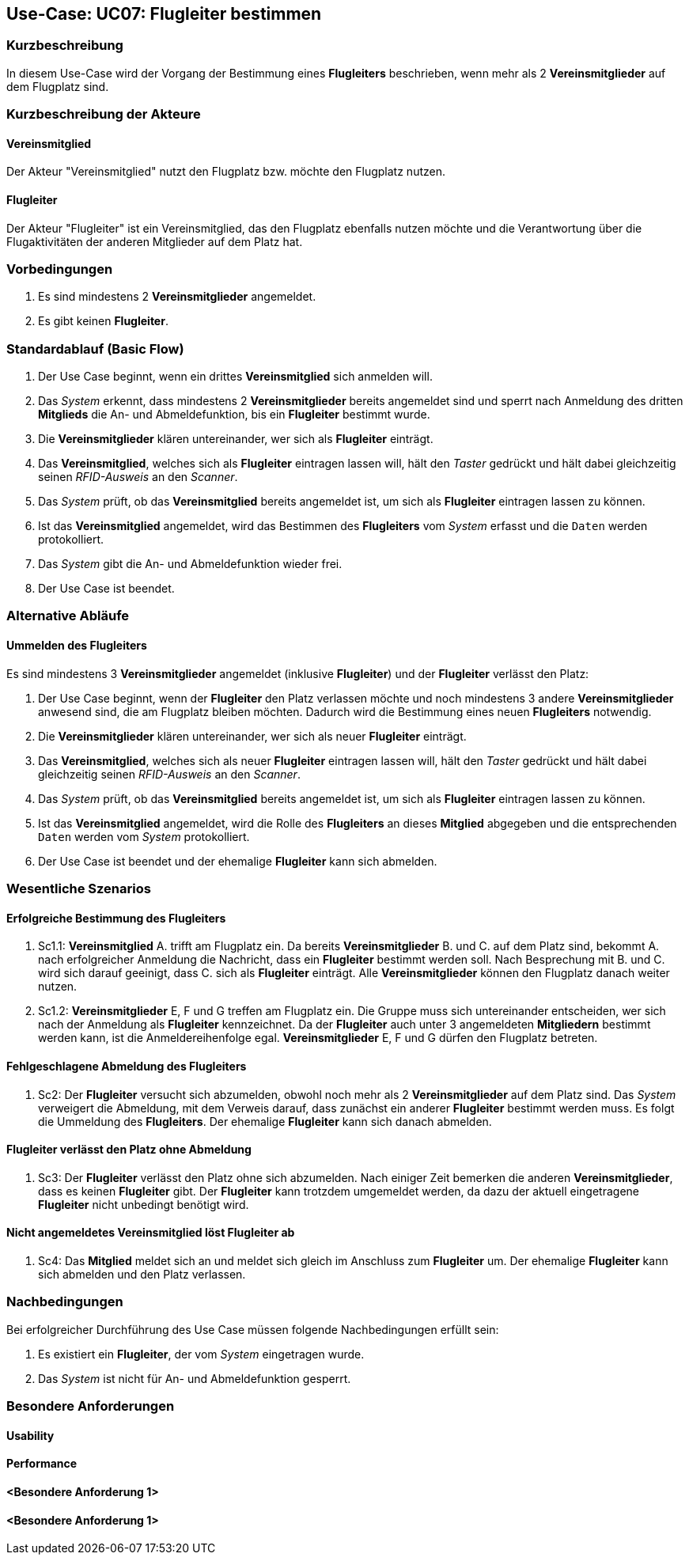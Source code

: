== Use-Case: UC07: Flugleiter bestimmen
===	Kurzbeschreibung

In diesem Use-Case wird der Vorgang der Bestimmung eines *Flugleiters* beschrieben, wenn mehr als 2 *Vereinsmitglieder* auf dem Flugplatz sind.

===	Kurzbeschreibung der Akteure
==== Vereinsmitglied
Der Akteur "Vereinsmitglied" nutzt den Flugplatz bzw. möchte den Flugplatz nutzen.

==== Flugleiter
Der Akteur "Flugleiter" ist ein Vereinsmitglied, das den Flugplatz ebenfalls nutzen möchte und die Verantwortung über die Flugaktivitäten der anderen Mitglieder auf dem Platz hat.

=== Vorbedingungen

. Es sind mindestens 2 *Vereinsmitglieder* angemeldet.

. Es gibt keinen *Flugleiter*.


=== Standardablauf (Basic Flow)

. Der Use Case beginnt, wenn ein drittes *Vereinsmitglied* sich anmelden will.

. Das _System_ erkennt, dass mindestens 2 *Vereinsmitglieder* bereits angemeldet sind und sperrt nach Anmeldung des dritten *Mitglieds* die An- und Abmeldefunktion, bis ein *Flugleiter* bestimmt wurde.

. Die *Vereinsmitglieder* klären untereinander, wer sich als *Flugleiter*  einträgt.

. Das *Vereinsmitglied*, welches sich als *Flugleiter* eintragen lassen will, hält den _Taster_ gedrückt und hält dabei gleichzeitig seinen _RFID-Ausweis_ an den _Scanner_.

. Das _System_ prüft, ob das *Vereinsmitglied* bereits angemeldet ist, um sich als *Flugleiter* eintragen lassen zu können.

. Ist das *Vereinsmitglied* angemeldet, wird das Bestimmen des *Flugleiters* vom _System_ erfasst und die `Daten` werden protokolliert.

. Das _System_ gibt die An- und Abmeldefunktion wieder frei.

. Der Use Case ist beendet.

=== Alternative Abläufe

==== Ummelden des Flugleiters
Es sind mindestens 3 *Vereinsmitglieder* angemeldet (inklusive *Flugleiter*) und der *Flugleiter* verlässt den Platz:

. Der Use Case beginnt, wenn der *Flugleiter* den Platz verlassen möchte und noch mindestens 3 andere *Vereinsmitglieder* anwesend sind, die am Flugplatz bleiben möchten. Dadurch wird die Bestimmung eines neuen *Flugleiters* notwendig.

. Die *Vereinsmitglieder* klären untereinander, wer sich als neuer *Flugleiter* einträgt.

. Das *Vereinsmitglied*, welches sich als neuer *Flugleiter* eintragen lassen will, hält den _Taster_ gedrückt und hält dabei gleichzeitig seinen _RFID-Ausweis_ an den _Scanner_.

. Das _System_ prüft, ob das *Vereinsmitglied* bereits angemeldet ist, um sich als *Flugleiter* eintragen lassen zu können.

. Ist das *Vereinsmitglied* angemeldet, wird die Rolle des *Flugleiters* an dieses *Mitglied* abgegeben und die entsprechenden `Daten` werden vom _System_ protokolliert.

. Der Use Case ist beendet und der ehemalige *Flugleiter* kann sich abmelden.


=== Wesentliche Szenarios

==== Erfolgreiche Bestimmung des Flugleiters
. Sc1.1: *Vereinsmitglied* A. trifft am Flugplatz ein. Da bereits *Vereinsmitglieder* B. und C. auf dem Platz sind, bekommt A. nach erfolgreicher Anmeldung die Nachricht, dass ein *Flugleiter* bestimmt werden soll. Nach Besprechung mit B. und C. wird sich darauf geeinigt, dass C. sich als *Flugleiter* einträgt. Alle *Vereinsmitglieder* können den Flugplatz danach weiter nutzen.

. Sc1.2: *Vereinsmitglieder* E, F und G treffen am Flugplatz ein. Die Gruppe muss sich untereinander entscheiden, wer sich nach der Anmeldung als *Flugleiter* kennzeichnet. Da der *Flugleiter* auch unter 3 angemeldeten *Mitgliedern* bestimmt werden kann, ist die Anmeldereihenfolge egal. *Vereinsmitglieder* E, F und G dürfen den Flugplatz betreten. 

==== Fehlgeschlagene Abmeldung des Flugleiters
. Sc2: Der *Flugleiter* versucht sich abzumelden, obwohl noch mehr als 2 *Vereinsmitglieder* auf dem Platz sind. Das _System_ verweigert die Abmeldung, mit dem Verweis darauf, dass zunächst ein anderer *Flugleiter* bestimmt werden muss. Es folgt die Ummeldung des *Flugleiters*. Der ehemalige *Flugleiter* kann sich danach abmelden.

==== Flugleiter verlässt den Platz ohne Abmeldung
. Sc3: Der *Flugleiter* verlässt den Platz ohne sich abzumelden. Nach einiger Zeit bemerken die anderen *Vereinsmitglieder*, dass es keinen *Flugleiter* gibt. Der *Flugleiter* kann trotzdem umgemeldet werden, da dazu der aktuell eingetragene *Flugleiter* nicht unbedingt benötigt wird.

==== Nicht angemeldetes Vereinsmitglied löst Flugleiter ab
. Sc4: Das *Mitglied* meldet sich an und meldet sich gleich im Anschluss zum *Flugleiter* um. Der ehemalige *Flugleiter* kann sich abmelden und den Platz verlassen.


===	Nachbedingungen

Bei erfolgreicher Durchführung des Use Case müssen folgende Nachbedingungen erfüllt sein:

. Es existiert ein *Flugleiter*, der vom _System_ eingetragen wurde.

. Das _System_ ist nicht für An- und Abmeldefunktion gesperrt.


=== Besondere Anforderungen

==== Usability


==== Performance


==== <Besondere Anforderung 1>

==== <Besondere Anforderung 1>